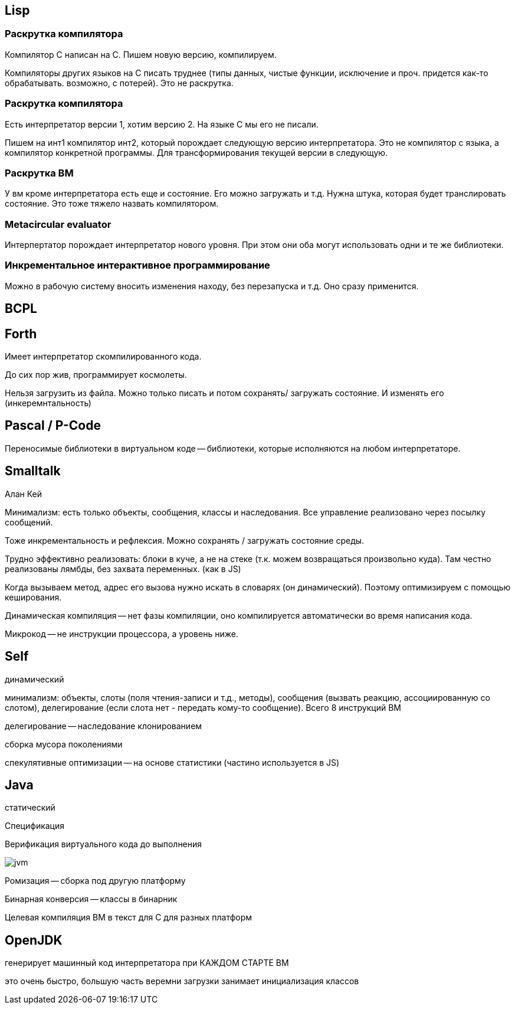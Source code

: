 == Lisp ==

=== Раскрутка компилятора ===

Компилятор С написан на C. Пишем новую версию, компилируем.

Компиляторы других языков на С писать труднее (типы данных, чистые функции, исключение и проч. придется как-то обрабатывать. возможно, с потерей). Это не раскрутка.

=== Раскрутка компилятора ===

Есть интерпретатор версии 1, хотим версию 2. На языке С мы его не писали.

Пишем на инт1 компилятор инт2, который порождает следующую версию интерпретатора. Это не компилятор с языка, а компилятор конкретной программы. Для трансформирования текущей версии в следующую.

=== Раскрутка ВМ ===

У вм кроме интерпретатора есть еще и состояние. Его можно загружать и т.д. Нужна штука, которая будет транслировать состояние. Это тоже тяжело назвать компилятором.

=== Metacircular evaluator ===
Интерпертатор порождает интерпретатор нового уровня. При этом они оба могут использовать одни и те же библиотеки.

=== Инкрементальное интерактивное программирование ===
Можно в рабочую систему вносить изменения находу, без перезапуска и т.д. Оно сразу применится.

== BCPL ==

== Forth ==
Имеет интерпретатор скомпилированного кода.

До сих пор жив, программирует космолеты.

Нельзя загрузить из файла. Можно только писать и потом сохранять/ загружать состояние. И изменять его (инкеремнтальность)

== Pascal / P-Code ==

Переносимые библиотеки в виртуальном коде -- библиотеки, которые исполняются на любом интерпретаторе. 

== Smalltalk ==
Алан Кей

Минимализм: есть только объекты, сообщения, классы и наследования. Все управление реализовано через посылку сообщений.

Тоже инкрементальность и рефлексия. Можно сохранять / загружать состояние среды.

Трудно эффективно реализовать: блоки в куче, а не на стеке (т.к. можем возвращаться произвольно куда). Там честно реализованы лямбды, без захвата переменных. (как в  JS)

Когда вызываем метод, адрес его вызова нужно искать в словарях (он динамический). Поэтому оптимизируем с помощью кеширования.

Динамическая компиляция -- нет фазы компиляции, оно компилируется автоматически во время написания кода.

Микрокод -- не инструкции процессора, а уровень ниже.

== Self ==
динамический 

минимализм: объекты, слоты (поля чтения-записи и т.д., методы), сообщения (вызвать реакцию, ассоциированную со слотом), делегирование (если слота нет - передать кому-то сообщение). Всего 8 инструкций ВМ

делегирование -- наследование клонированием

сборка мусора поколениями

спекулятивные оптимизации -- на основе статистики (частино используется в JS)

== Java == 
статический 

Спецификация 

Верификация виртуального кода до выполнения

image::media/jvm.png[]

Ромизация -- сборка под другую платформу

Бинарная конверсия -- классы в бинарник

Целевая компиляция ВМ в текст для С для разных платформ

== OpenJDK ==
генерирует машинный код интерпретатора при КАЖДОМ СТАРТЕ ВМ

это очень быстро, большую часть веремни загрузки занимает инициализация классов